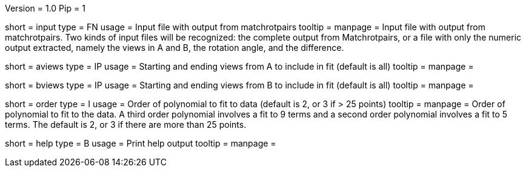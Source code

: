 Version = 1.0
Pip = 1

[Field = InputFile]
short = input
type = FN
usage = Input file with output from matchrotpairs
tooltip = 
manpage = Input file with output from matchrotpairs.  Two kinds of input files
will be recognized: the complete output from Matchrotpairs, or a file with
only the numeric output extracted, namely the views in A and B, the rotation
angle, and the difference.

[Field = AViewsStartAndEnd]
short = aviews
type = IP
usage = Starting and ending views from A to include in fit (default is all)
tooltip = 
manpage = 

[Field = BViewsStartAndEnd]
short = bviews
type = IP
usage = Starting and ending views from B to include in fit (default is all)
tooltip = 
manpage = 

[Field = OrderOfPolynomial]
short = order
type = I
usage = Order of polynomial to fit to data (default is 2, or 3 if > 25 points)
tooltip = 
manpage = Order of polynomial to fit to the data.  A third order polynomial
involves a fit to 9 terms and a second order polynomial involves a fit to 5
terms.  The default is 2, or 3 if there are more than 25 points.

[Field = usage]
short = help
type = B
usage = Print help output
tooltip = 
manpage = 
